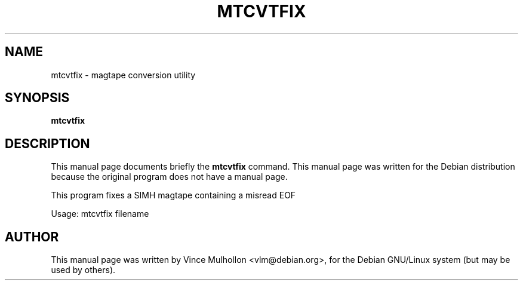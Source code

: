 .\"                                      Hey, EMACS: -*- nroff -*-
.TH MTCVTFIX 1 "February 25, 2003"
.\" Please adjust this date whenever revising the manpage.
.\"
.\" Some roff macros, for reference:
.\" .nh        disable hyphenation
.\" .hy        enable hyphenation
.\" .ad l      left justify
.\" .ad b      justify to both left and right margins
.\" .nf        disable filling
.\" .fi        enable filling
.\" .br        insert line break
.\" .sp <n>    insert n+1 empty lines
.\" for manpage-specific macros, see man(7)
.SH NAME
mtcvtfix \- magtape conversion utility 
.SH SYNOPSIS
.B mtcvtfix
.SH DESCRIPTION
This manual page documents briefly the
.B mtcvtfix
command.
This manual page was written for the Debian distribution
because the original program does not have a manual page.
.PP
This program fixes a SIMH magtape containing a misread EOF
.PP
Usage: mtcvtfix filename
.PP
.SH AUTHOR
This manual page was written by Vince Mulhollon <vlm@debian.org>,
for the Debian GNU/Linux system (but may be used by others).
